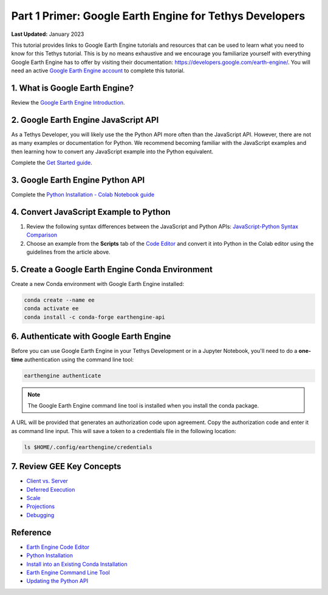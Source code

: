 ********************************************************
Part 1 Primer: Google Earth Engine for Tethys Developers
********************************************************

**Last Updated:** January 2023

This tutorial provides links to Google Earth Engine tutorials and resources that can be used to learn what you need to know for this Tethys tutorial. This is by no means exhaustive and we encourage you familiarize yourself with everything Google Earth Engine has to offer by visiting their documentation: `<https://developers.google.com/earth-engine/>`_. You will need an active `Google Earth Engine account <https://signup.earthengine.google.com>`_ to complete this tutorial.

1. What is Google Earth Engine?
===============================

Review the `Google Earth Engine Introduction <https://developers.google.com/earth-engine/>`_.


2. Google Earth Engine JavaScript API
=====================================

As a Tethys Developer, you will likely use the the Python API more often than the JavaScript API. However, there are not as many examples or documentation for Python. We recommend becoming familiar with the JavaScript examples and then learning how to convert any JavaScript example into the Python equivalent.

Complete the `Get Started guide <https://developers.google.com/earth-engine/getstarted>`_.

3. Google Earth Engine Python API
=================================

Complete the `Python Installation - Colab Notebook guide <https://developers.google.com/earth-engine/python_install-colab.html>`_

4. Convert JavaScript Example to Python
=======================================

1. Review the following syntax differences between the JavaScript and Python APIs: `JavaScript-Python Syntax Comparison <https://developers.google.com/earth-engine/python_install>`_

2. Choose an example from the **Scripts** tab of the `Code Editor <https://code.earthengine.google.com/>`_ and convert it into Python in the Colab editor using the guidelines from the article above.

5. Create a Google Earth Engine Conda Environment
=================================================

Create a new Conda environment with Google Earth Engine installed:

.. code-block:: bash

    conda create --name ee
    conda activate ee
    conda install -c conda-forge earthengine-api

.. _authenticate_gee_locally:

6. Authenticate with Google Earth Engine
========================================

Before you can use Google Earth Engine in your Tethys Development or in a Jupyter Notebook, you'll need to do a **one-time** authentication using the command line tool:

.. code-block:: bash

    earthengine authenticate

.. note::

    The Google Earth Engine command line tool is installed when you install the conda package.

A URL will be provided that generates an authorization code upon agreement. Copy the authorization code and enter it as command line input. This will save a token to a credentials file in the following location:

.. code-block:: bash

    ls $HOME/.config/earthengine/credentials

7. Review GEE Key Concepts
==========================

* `Client vs. Server <https://developers.google.com/earth-engine/client_server>`_
* `Deferred Execution <https://developers.google.com/earth-engine/deferred_execution>`_
* `Scale <https://developers.google.com/earth-engine/scale>`_
* `Projections <https://developers.google.com/earth-engine/projections>`_
* `Debugging <https://developers.google.com/earth-engine/debugging>`_

Reference
=========

* `Earth Engine Code Editor <https://developers.google.com/earth-engine/playground>`_
* `Python Installation <https://developers.google.com/earth-engine/python_install>`_
* `Install into an Existing Conda Installation <https://developers.google.com/earth-engine/python_install-conda.html#install_api>`_
* `Earth Engine Command Line Tool <https://developers.google.com/earth-engine/command_line>`_
* `Updating the Python API <https://developers.google.com/earth-engine/python_install-conda.html#updating_the_api>`_
